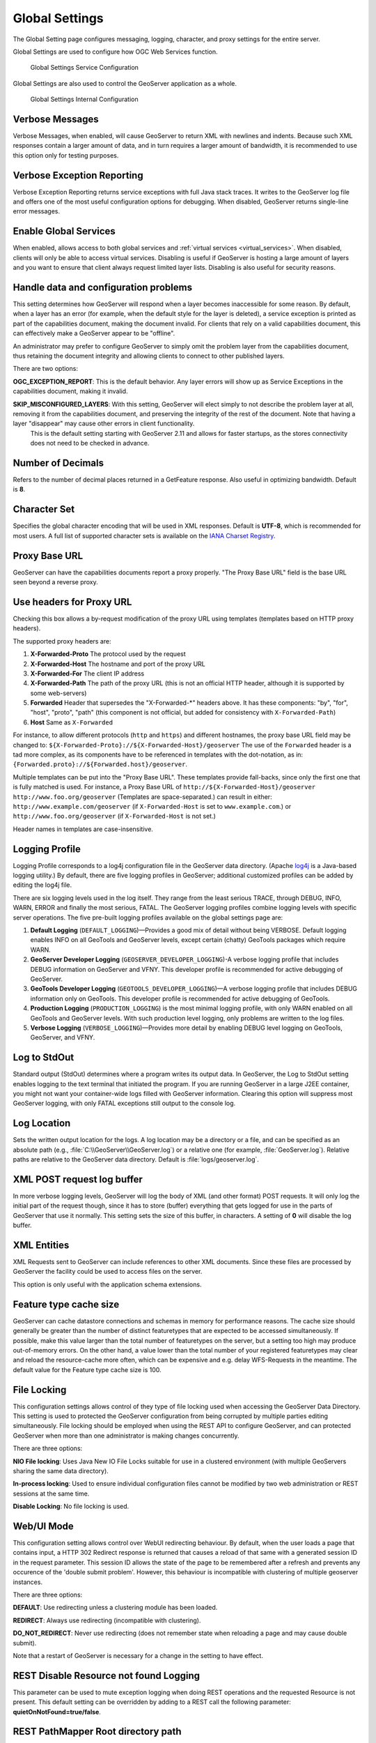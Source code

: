 .. _config_globalsettings:

Global Settings
===============

The Global Setting page configures messaging, logging, character, and proxy settings for the entire server.

Global Settings are used to configure how OGC Web Services function.

.. figure:: img/global_settings_service.png
   
   Global Settings Service Configuration

Global Settings are also used to control the GeoServer application as a whole.

.. figure:: img/global_settings_internal.png
   
   Global Settings Internal Configuration

Verbose Messages
----------------

Verbose Messages, when enabled, will cause GeoServer to return XML with newlines and indents. Because such XML responses contain a larger amount of data, and in turn requires a larger amount of bandwidth, it is recommended to use this option only for testing purposes. 


Verbose Exception Reporting
---------------------------

Verbose Exception Reporting returns service exceptions with full Java stack traces. It writes to the GeoServer log file and offers one of the most useful configuration options for debugging. When disabled, GeoServer returns single-line error messages.

Enable Global Services
----------------------

When enabled, allows access to both global services and :ref:`virtual services <virtual_services>`. When disabled, clients will only be able to access virtual services. Disabling is useful if GeoServer is hosting a large amount of layers and you want to ensure that client always request limited layer lists. Disabling is also useful for security reasons.


Handle data and configuration problems
--------------------------------------

This setting determines how GeoServer will respond when a layer becomes inaccessible for some reason. By default, when a layer has an error (for example, when the default style for the layer is deleted), a service exception is printed as part of the capabilities document, making the document invalid. For clients that rely on a valid capabilities document, this can effectively make a GeoServer appear to be "offline". 

An administrator may prefer to configure GeoServer to simply omit the problem layer from the capabilities document, thus retaining the document integrity and allowing clients to connect to other published layers.

There are two options:

**OGC_EXCEPTION_REPORT**: This is the default behavior. Any layer errors will show up as Service Exceptions in the capabilities document, making it invalid.

**SKIP_MISCONFIGURED_LAYERS**: With this setting, GeoServer will elect simply to not describe the problem layer at all, removing it from the capabilities document, and preserving the integrity of the rest of the document. Note that having a layer "disappear" may cause other errors in client functionality.
    This is the default setting starting with GeoServer 2.11 and allows for faster startups, as the stores connectivity does not need to be checked in advance.

Number of Decimals
------------------

Refers to the number of decimal places returned in a GetFeature response. Also useful in optimizing bandwidth. Default is **8**.

Character Set
-------------

Specifies the global character encoding that will be used in XML responses. Default is **UTF-8**, which is recommended for most users. A full list of supported character sets is available on the `IANA Charset Registry <http://www.iana.org/assignments/character-sets>`_.

Proxy Base URL
--------------

GeoServer can have the capabilities documents report a proxy properly. "The Proxy Base URL" field is the base URL seen beyond a reverse proxy.

Use headers for Proxy URL
-------------------------

Checking this box allows a by-request modification of the proxy URL using templates (templates based on HTTP proxy headers).

The supported proxy headers are:

#. **X-Forwarded-Proto** The protocol used by the request
#. **X-Forwarded-Host** The hostname and port of the proxy URL
#. **X-Forwarded-For** The client IP address
#. **X-Forwarded-Path** The path of the proxy URL (this is not an official HTTP header, although it is supported by some web-servers)
#. **Forwarded** Header that supersedes the "X-Forwarded-\*" headers above. It has these components: "by", "for", "host", "proto", "path" (this component is not official, but added for consistency with ``X-Forwarded-Path``)
#. **Host** Same as ``X-Forwarded``

For instance, to allow different protocols (``http`` and ``https``) and different hostnames, the proxy base URL field may be changed to: ``${X-Forwarded-Proto}://${X-Forwarded-Host}/geoserver``
The use of the ``Forwarded`` header is a tad more complex, as its components have to be referenced in templates with the dot-notation, as in: ``{Forwarded.proto}://${Forwarded.host}/geoserver``.

Multiple templates can be put into the "Proxy Base URL". These templates provide fall-backs, since only the first one that is fully matched is used. 
For instance, a Proxy Base URL of ``http://${X-Forwarded-Host}/geoserver http://www.foo.org/geoserver`` (Templates are space-separated.) can result in either: ``http://www.example.com/geoserver`` (if ``X-Forwarded-Host`` is set to ``www.example.com``.)  or ``http://www.foo.org/geoserver``  (if ``X-Forwarded-Host`` is not set.)

Header names in templates are case-insensitive.


Logging Profile
---------------

Logging Profile corresponds to a log4j configuration file in the GeoServer data directory. (Apache `log4j <http://logging.apache.org/log4j/1.2/index.html>`_ is a Java-based logging utility.)  By default, there are five logging profiles in GeoServer; additional customized profiles can be added by editing the log4j file. 

There are six logging levels used in the log itself. They range from the least serious TRACE, through DEBUG, INFO, WARN, ERROR and finally the most serious, FATAL. The GeoServer logging profiles combine logging levels with specific server operations. The five pre-built logging profiles available on the global settings page are:
 
#. **Default Logging** (``DEFAULT_LOGGING``)—Provides a good mix of detail without being VERBOSE. Default logging enables INFO on all GeoTools and GeoServer levels, except certain (chatty) GeoTools packages which require WARN. 
#. **GeoServer Developer Logging** (``GEOSERVER_DEVELOPER_LOGGING``)-A verbose logging profile that includes DEBUG information on GeoServer and VFNY. This developer profile is recommended for active debugging of GeoServer.
#. **GeoTools Developer Logging** (``GEOTOOLS_DEVELOPER_LOGGING``)—A verbose logging profile that includes DEBUG information only on GeoTools. This developer profile is recommended for active debugging of GeoTools.
#. **Production Logging** (``PRODUCTION_LOGGING``) is the most minimal logging profile, with only WARN enabled on all GeoTools and GeoServer levels. With such production level logging, only problems are written to the log files.
#. **Verbose Logging**  (``VERBOSE_LOGGING``)—Provides more detail by enabling DEBUG level logging on GeoTools, GeoServer, and VFNY.


Log to StdOut
-------------

Standard output (StdOut) determines where a program writes its output data. In GeoServer, the Log to StdOut setting enables logging to the text terminal that initiated the program. If you are running GeoServer in a large J2EE container, you might not want your container-wide logs filled with GeoServer information. Clearing this option will suppress most GeoServer logging, with only FATAL exceptions still output to the console log.

Log Location
------------

Sets the written output location for the logs. A log location may be a directory or a file, and can be specified as an absolute path (e.g., :file:`C:\\GeoServer\\GeoServer.log`) or a relative one (for example, :file:`GeoServer.log`). Relative paths are relative to the GeoServer data directory. Default is :file:`logs/geoserver.log`.

XML POST request log buffer 
---------------------------

In more verbose logging levels, GeoServer will log the body of XML (and other format) POST requests. It will only log the initial part of the request though, since it has to store (buffer) everything that gets logged for use in the parts of GeoServer that use it normally. This setting sets the size of this buffer, in characters. A setting of **0** will disable the log buffer.

XML Entities
------------

XML Requests sent to GeoServer can include references to other XML documents. Since these files are processed by GeoServer the facility could be used to access files on the server.

This option is only useful with the application schema extensions.

Feature type cache size
-----------------------

GeoServer can cache datastore connections and schemas in memory for performance reasons. The cache size should generally be greater than the number of distinct featuretypes that are expected to be accessed simultaneously.
If possible, make this value larger than the total number of featuretypes on the server, but a setting too high may produce out-of-memory errors. On the other hand, a value lower than the total number of your registered featuretypes may clear and reload the resource-cache more often, which can be expensive and e.g. delay WFS-Requests in the meantime.
The default value for the Feature type cache size is 100.

File Locking
------------

This configuration settings allows control of they type of file locking used when accessing the GeoServer Data Directory. This setting is used to protected the GeoServer configuration from being corrupted by multiple parties editing simultaneously. File locking should be employed when using the REST API to configure GeoServer, and can protected GeoServer when more than one administrator is making changes concurrently.

There are three options:

**NIO File locking**: Uses Java New IO File Locks suitable for use in a clustered environment (with multiple GeoServers sharing the same data directory).

**In-process locking**: Used to ensure individual configuration files cannot be modified by two web administration or REST sessions at the same time.

**Disable Locking**: No file locking is used.

Web/UI Mode
-----------

This configuration setting allows control over WebUI redirecting behaviour. By default, when the user loads a page that contains input, a HTTP 302 Redirect response is returned that causes a reload of that same with a generated session ID in the request parameter. This session ID allows the state of the page to be remembered after a refresh and prevents any occurence of the 'double submit problem'. However, this behaviour is incompatible with clustering of multiple geoserver instances.

There are three options:

**DEFAULT**: Use redirecting unless a clustering module has been loaded.

**REDIRECT**: Always use redirecting (incompatible with clustering).

**DO_NOT_REDIRECT**: Never use redirecting (does not remember state when reloading a page and may cause double submit).

Note that a restart of GeoServer is necessary for a change in the setting to have effect.


REST Disable Resource not found Logging
----------------------------------------
This parameter can be used to mute exception logging when doing REST operations and the requested Resource is not present. This default setting can be overridden by adding to a REST call the following parameter: **quietOnNotFound=true/false**.

REST PathMapper Root directory path
-----------------------------------

This parameter is used by the RESTful API as the `Root Directory` for the newly uploaded files, following the structure::

	${rootDirectory}/workspace/store[/<file>]
 
